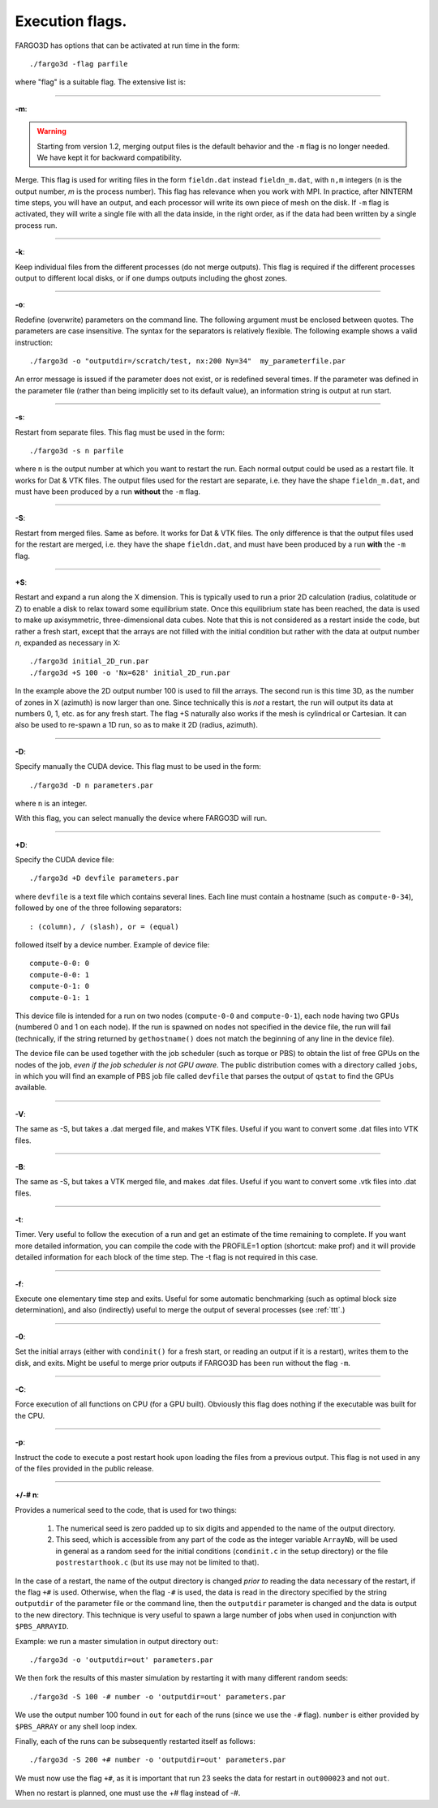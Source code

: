 .. _execflags:

Execution flags.
================

FARGO3D has options that can be activated at run time in the form::

  ./fargo3d -flag parfile


where "flag" is a suitable flag. The extensive list is:


________

**-m**:

.. warning::
   Starting from version 1.2, merging output files is the default
   behavior and the ``-m`` flag is no longer needed. We have kept it for
   backward compatibility.
   
Merge. This flag is used for writing files in the form ``fieldn.dat``
instead ``fieldn_m.dat``, with ``n,m`` integers (``n`` is the output 
number, `m` is the process number). This flag has relevance when you 
work with MPI. In practice, after NINTERM time steps, you will 
have an output, and each processor will write its own piece of mesh on 
the disk. If ``-m`` flag is activated, they will write a single file with 
all the data inside, in the right order, as if the data had been 
written by a single process run. 

________

**-k**:

Keep individual files from the different processes (do not merge
outputs). This flag is required if the different processes output to
different local disks, or if one dumps outputs including the ghost zones.

________

**-o**:

Redefine (overwrite) parameters on the command line. The following
argument must be enclosed between quotes. The parameters are case
insensitive. The syntax for the separators is relatively flexible. The
following example shows a valid instruction::

  ./fargo3d -o "outputdir=/scratch/test, nx:200 Ny=34"  my_parameterfile.par

An error message is issued if the parameter does not exist, or is
redefined several times. If the parameter was defined in the parameter
file (rather than being implicitly set to its default value), an
information string is output at run start.

________

**-s**:

Restart from separate files. This flag must be used in the form::
  
  ./fargo3d -s n parfile

where ``n`` is the output number at which you want to restart the
run. Each normal output could be used as a restart file. It works for
Dat & VTK files. The output files used for the restart are separate,
i.e. they have the shape ``fieldn_m.dat``, and must have been produced
by a run **without** the ``-m`` flag.

________

**-S**:

Restart from merged files. Same as before. It works for Dat & VTK 
files. The only difference is that the output files used for the restart are merged,
i.e. they have the shape ``fieldn.dat``, and must have been produced 
by a run **with** the ``-m`` flag. 

________

**+S**:

Restart and expand a run along the X dimension. This is typically used
to run a prior 2D calculation (radius, colatitude or Z) to enable a
disk to relax toward some equilibrium state. Once this equilibrium
state has been reached, the data is used to make up axisymmetric,
three-dimensional data cubes. Note that this is not considered as a
restart inside the code, but rather a fresh start, except that the
arrays are not filled with the initial condition but rather with the
data at output number *n*, expanded as necessary in X::

  ./fargo3d initial_2D_run.par
  ./fargo3d +S 100 -o 'Nx=628' initial_2D_run.par

In the example above the 2D output number 100 is used to fill the
arrays. The second run is this time 3D, as the number of zones in X
(azimuth) is now larger than one. Since technically this is *not* a
restart, the run will output its data at numbers 0, 1, etc. as for any
fresh start. The flag +S naturally also  works if the mesh is
cylindrical or Cartesian. It can also be used to re-spawn a 1D run, so
as to make it 2D (radius, azimuth).

________

**-D**:

Specify manually the CUDA device. This flag must to be used in the form::

  ./fargo3d -D n parameters.par

where ``n`` is an integer. 

With this flag, you can select manually the device where FARGO3D will run. 

________

**+D**:

Specify the CUDA device file::

  ./fargo3d +D devfile parameters.par

where ``devfile`` is a text file which contains several lines. Each
line must contain a hostname (such as ``compute-0-34``), followed by
one of the three following separators::

  : (column), / (slash), or = (equal)

followed itself by a device number. Example of device file::

  compute-0-0: 0
  compute-0-0: 1
  compute-0-1: 0
  compute-0-1: 1


This device file is intended for a run on two nodes (``compute-0-0`` and
``compute-0-1``), each node having two GPUs (numbered 0 and 1 on each
node). If the run is spawned on nodes not specified in the device
file, the run will fail (technically, if the string returned by
``gethostname()`` does not match the beginning of any line in the device
file).

The device file can be used together with the job scheduler (such as
torque or PBS) to obtain the list of free GPUs on the nodes of the
job, *even if the job scheduler is not GPU aware*.  The public
distribution comes with a directory called ``jobs``, in which you will
find an example of PBS job file called ``devfile`` that parses the
output of ``qstat`` to find the GPUs available.

________

**-V**:

The same as -S, but takes a .dat merged file, and makes VTK
files. Useful if you want to convert some .dat files into VTK files.

________

**-B**:

The same as -S, but takes a VTK merged file, and makes .dat
files. Useful if you want to convert some .vtk files into .dat files.

________

**-t**:
 
Timer. Very useful to follow the execution of a run and get an
estimate of the time remaining to complete. 
If you want more detailed information, you can compile the code with
the PROFILE=1 option (shortcut: make prof) and it will provide
detailed information for each block of the time step. The -t flag is
not required in this case.

________

**-f**:

Execute one elementary time step and exits. Useful for some automatic 
benchmarking (such as optimal block size determination), and also 
(indirectly) useful to merge the output of several processes (see :ref:`ttt`.) 

________

**-0**:

Set the initial arrays (either with ``condinit()`` for a fresh start,
or reading an output if it is a restart), writes them to the disk, and
exits. Might be useful to merge prior outputs if FARGO3D has been run
without the flag ``-m``.

________

**-C**:

Force execution of all functions on CPU (for a GPU built). Obviously 
this flag does nothing if the executable was built for the CPU. 

________

**-p**:

Instruct the code to execute a post restart hook upon loading the 
files from a previous output. This flag is not used in any of the 
files provided in the public release. 

________

**+/-# n**:

Provides a numerical seed to the code, that is used for two things:

   #. The numerical seed is zero padded up to six digits and appended
      to the name of the output directory.
   #. This seed, which is accessible from any part of the code as the
      integer variable ``ArrayNb``, will be used in general as a
      random seed for the initial conditions (``condinit.c`` in the
      setup directory)  or the file ``postrestarthook.c`` (but its use
      may not be limited to that).

In the case of a restart, the name of the output directory is changed
*prior to* reading the data necessary of the restart, if the flag
``+#`` is used. Otherwise, when the flag ``-#`` is used, the data is
read in the directory specified by the string ``outputdir`` of the
parameter file or the command line, then the ``outputdir`` parameter
is changed and the data is output to the new directory. This technique
is very useful to spawn a large number of jobs when used in
conjunction with ``$PBS_ARRAYID``.

Example: we run a master simulation in output directory ``out``::

  ./fargo3d -o 'outputdir=out' parameters.par

We then fork the results of this master simulation by restarting it
with many different random seeds::

  ./fargo3d -S 100 -# number -o 'outputdir=out' parameters.par

We use the output number 100 found in ``out`` for each of the runs
(since we use the ``-#`` flag). ``number`` is either provided by
``$PBS_ARRAY`` or any shell loop index.

Finally, each of the runs can be subsequently  restarted itself as
follows::

  ./fargo3d -S 200 +# number -o 'outputdir=out' parameters.par

We must now use the flag ``+#``, as it is important that run 23 seeks
the data for restart in ``out000023`` and not ``out``.

When no restart is planned, one must use the +# flag instead of -#.
